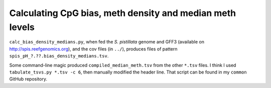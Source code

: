 =========================================================
Calculating CpG bias, meth density and median meth levels
=========================================================

``calc_bias_density_medians.py``, when fed the *S. pistillata* genome and GFF3 (available on http://spis.reefgenomics.org), and the cov files (in ``../``), produces files of pattern ``spis_pH_?.??.bias_density_medians.tsv``.

Some command-line magic produced ``compiled_median_meth.tsv`` from the other ``*.tsv`` files. I think I used ``tabulate_tsvs.py *.tsv -c 6``, then manually modified the header line. That script can be found in my ``common`` GitHub repository.
